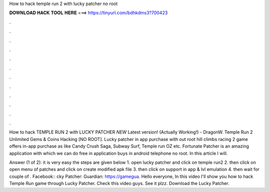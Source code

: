 How to hack temple run 2 with lucky patcher no root



𝐃𝐎𝐖𝐍𝐋𝐎𝐀𝐃 𝐇𝐀𝐂𝐊 𝐓𝐎𝐎𝐋 𝐇𝐄𝐑𝐄 ===> https://tinyurl.com/bdhkdms3?700423



.



.



.



.



.



.



.



.



.



.



.



.

How to hack TEMPLE RUN 2 with LUCKY PATCHER *NEW* Latest version! (Actually Working!) - DragonW. Temple Run 2 Unlimited Gems & Coins Hacking [NO ROOT]. Lucky patcher in app purchase with out root hill climbs racing 2 game offers in-app purchase as like Candy Crush Saga, Subway Surf, Temple run OZ etc. Fortunate Patcher is an amazing application with which we can do free in application buys in android telephone no root. In this article I will.

Answer (1 of 2): it is very easy the steps are given below 1. open lucky patcher and click on temple run2 2. then click on open menu of patches and click on create modified apk file 3. then click on support in app & lvl emulation 4. then wait for couple of . Facebook:: cky Patcher:  Guardian: https://gamegua. Hello everyone, In this video I'll show you how to hack Temple Run game through Lucky Patcher. Check this video guys. See it plzz. Download the Lucky Patcher.
